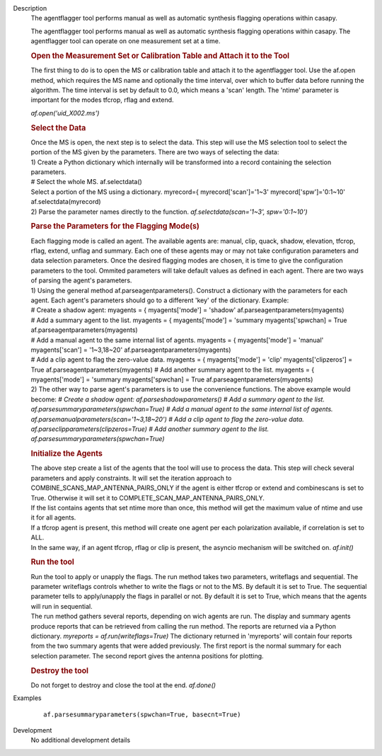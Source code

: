 

.. _Description:

Description
   The agentflagger tool performs manual as well as automatic synthesis
   flagging operations within casapy.
   
   The agentflagger tool performs manual as well as automatic
   synthesis flagging operations within casapy. The agentflagger tool
   can operate on one measurement set at a time. 
   
   .. rubric:: Open the Measurement Set or Calibration Table and
      Attach it to the Tool
      
   
   The first thing to do is to open the MS or calibration table and
   attach it to the agentflagger tool. Use the af.open method, which
   requires the MS name and optionally the time interval, over which
   to buffer data before running the algorithm. The time interval is
   set by default to 0.0, which means a 'scan' length. The 'ntime'
   parameter is important for the modes tfcrop, rflag and extend.
   
   *af.open('uid_X002.ms')*
   
   .. rubric:: Select the Data
      
   
   | Once the MS is open, the next step is to select the data. This
     step will use the MS selection tool to select the portion of the
     MS given by the parameters. There are two ways of selecting the
     data:
   | 1) Create a Python dictionary which internally will be
     transformed into a record containing the selection parameters.
   | # Select the whole MS. af.selectdata()
   | Select a portion of the MS using a dictionary. myrecord={
     myrecord['scan']='1~3' myrecord['spw']='0:1~10'
     af.selectdata(myrecord)
   | 2) Parse the parameter names directly to the function.
     *af.selectdata(scan='1~3', spw='0:1~10')*
   
   .. rubric:: Parse the Parameters for the Flagging Mode(s)
      
   
   | Each flagging mode is called an agent. The available agents are:
     manual, clip, quack, shadow, elevation, tfcrop, rflag, extend,
     unflag and summary. Each one of these agents may or may not take
     configuration parameters and data selection parameters. Once the
     desired flagging modes are chosen, it is time to give the
     configuration parameters to the tool. Ommited parameters will
     take default values as defined in each agent. There are two ways
     of parsing the agent's parameters.
   | 1) Using the general method af.parseagentparameters(). Construct
     a dictionary with the parameters for each agent. Each agent's
     parameters should go to a different 'key' of the dictionary.
     Example:
   | # Create a shadow agent: myagents = { myagents['mode'] =
     'shadow' af.parseagentparameters(myagents)
   | # Add a summary agent to the list. myagents = { myagents['mode']
     = 'summary myagents['spwchan] = True
     af.parseagentparameters(myagents)
   | # Add a manual agent to the same internal list of agents.
     myagents = { myagents['mode'] = 'manual' myagents['scan'] =
     '1~3,18~20' af.parseagentparameters(myagents)
   | # Add a clip agent to flag the zero-value data. myagents = {
     myagents['mode'] = 'clip' myagents['clipzeros'] = True
     af.parseagentparameters(myagents) # Add another summary agent to
     the list. myagents = { myagents['mode'] = 'summary
     myagents['spwchan] = True af.parseagentparameters(myagents)
   | 2) The other way to parse agent's parameters is to use the
     convenience functions. The above example would become: *# Create
     a shadow agent: af.parseshadowparameters()
     # Add a summary agent to the list.
     af.parsesummaryparameters(spwchan=True)
     # Add a manual agent to the same internal list of agents.
     af.parsemanualparameters(scan='1~3,18~20')
     # Add a clip agent to flag the zero-value data.
     af.parseclipparameters(clipzeros=True) # Add another summary
     agent to the list. af.parsesummaryparameters(spwchan=True)*
   
   .. rubric:: Initialize the Agents
      
   
   | The above step create a list of the agents that the tool will
     use to process the data. This step will check several parameters
     and apply constraints. It will set the iteration approach to
     COMBINE_SCANS_MAP_ANTENNA_PAIRS_ONLY if the agent is either
     tfcrop or extend and combinescans is set to True. Otherwise it
     will set it to COMPLETE_SCAN_MAP_ANTENNA_PAIRS_ONLY.
   | If the list contains agents that set ntime more than once, this
     method will get the maximum value of ntime and use it for all
     agents.
   | If a tfcrop agent is present, this method will create one agent
     per each polarization available, if correlation is set to ALL.
   | In the same way, if an agent tfcrop, rflag or clip is present,
     the asyncio mechanism will be switched on. *af.init()*
   
   .. rubric:: Run the tool
      
   
   | Run the tool to apply or unapply the flags. The run method takes
     two parameters, writeflags and sequential. The parameter
     writeflags controls whether to write the flags or not to the MS.
     By default it is set to True. The sequential parameter tells to
     apply/unapply the flags in parallel or not. By default it is set
     to True, which means that the agents will run in sequential.
   | The run method gathers several reports, depending on wich agents
     are run. The display and summary agents produce reports that can
     be retrieved from calling the run method. The reports are
     returned via a Python dictionary. *myreports =
     af.run(writeflags=True)* The dictionary returned in 'myreports'
     will contain four reports from the two summary agents that were
     added previously. The first report is the normal summary for
     each selection parameter. The second report gives the antenna
     positions for plotting.
   
   .. rubric:: Destroy the tool
      
   
   Do not forget to destroy and close the tool at the end.
   *af.done()*
   

.. _Examples:

Examples
   ::

      af.parsesummaryparameters(spwchan=True, basecnt=True)
   

.. _Development:

Development
   No additional development details


